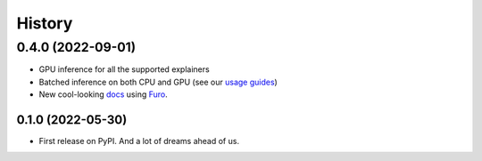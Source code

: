 =======
History
=======

0.4.0 (2022-09-01)
__________________

* GPU inference for all the supported explainers 
* Batched inference on both CPU and GPU (see our `usage guides <https://ferret.readthedocs.io/en/latest/usage.html>`_)
* New cool-looking `docs <https://ferret.readthedocs.io/en/latest>`_ using `Furo <https://github.com/pradyunsg/furo>`_.

0.1.0 (2022-05-30)
------------------

* First release on PyPI. And a lot of dreams ahead of us.

